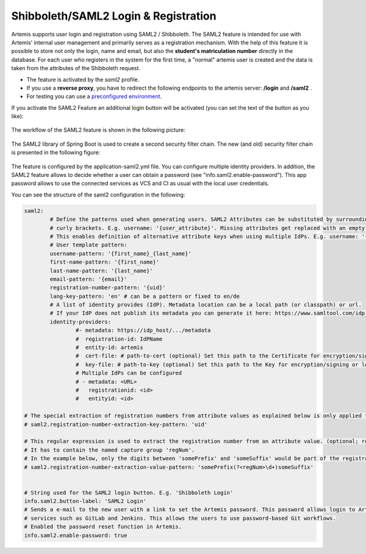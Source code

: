 Shibboleth/SAML2 Login & Registration
=====================================
Artemis supports user login and registration using SAML2 / Shibboleth.
The SAML2 feature is intended for use with Artemis' internal user management and primarily serves as a registration mechanism.
With the help of this feature it is possible to store not only the login, name and email, but also the **student's matriculation number** directly in the database.
For each user who registers in the system for the first time, a "normal" artemis user is created and the data is taken from the attributes of the Shibboleth request.

* The feature is activated by the *saml2* profile.
* If you use a **reverse proxy**, you have to redirect the following endpoints to the artemis server: **/login** and **/saml2** .
* For testing you can use a `preconfigured environment <https://github.com/kit-sdq/Artemis-SAML2-Test-Docker>`__.

If you activate the SAML2 Feature an additional login button will be activated (you can set the text of the button as you like):

.. figure:: saml2-shibboleth/SAML2-Login.png
    :align: center
    :alt: SAML2 Login


The workflow of the SAML2 feature is shown in the following picture:

.. figure:: saml2-shibboleth/SAML2-Workflow.png
    :align: center
    :alt: SAML2 Workflow


The SAML2 library of Spring Boot is used to create a second security filter chain.
The new (and old) security filter chain is presented in the following figure:

.. figure:: saml2-shibboleth/SAML2-Filterchain.png
    :align: center
    :alt: SAML2 Filterchain


The feature is configured by the application-saml2.yml file.
You can configure multiple identity providers.
In addition, the SAML2 feature allows to decide whether a user can obtain a password (see "info.saml2.enable-password").
This app password allows to use the connected services as VCS and CI as usual with the local user credentials.

You can see the structure of the saml2 configuration in the following:

.. code:: yaml

	saml2:
		# Define the patterns used when generating users. SAML2 Attributes can be substituted by surrounding them with
		# curly brackets. E.g. username: '{user_attribute}'. Missing attributes get replaced with an empty string.
		# This enables definition of alternative attribute keys when using multiple IdPs. E.g. username: '{uid}{user_id}'.
		# User template pattern:
		username-pattern: '{first_name}_{last_name}'
		first-name-pattern: '{first_name}'
		last-name-pattern: '{last_name}'
		email-pattern: '{email}'
		registration-number-pattern: '{uid}'
		lang-key-pattern: 'en' # can be a pattern or fixed to en/de
		# A list of identity provides (IdP). Metadata location can be a local path (or classpath) or url.
		# If your IdP does not publish its metadata you can generate it here: https://www.samltool.com/idp_metadata.php
		identity-providers:
			#- metadata: https://idp_host/.../metadata
			#  registration-id: IdPName
			#  entity-id: artemis
			#  cert-file: # path-to-cert (optional) Set this path to the Certificate for encryption/signing or leave it blank
			#  key-file: # path-to-key (optional) Set this path to the Key for encryption/signing or leave it blank (must be a PKCS#8 file!)
			# Multiple IdPs can be configured
			# - metadata: <URL>
			#   registrationid: <id>
			#   entityid: <id>

	# The special extraction of registration numbers from attribute values as explained below is only applied to keys matching this regular expression. (optional)
	# saml2.registration-number-extraction-key-pattern: 'uid'

	# This regular expression is used to extract the registration number from an attribute value. (optional; required when 'registration-number-extraction-key-pattern' is configured)
	# It has to contain the named capture group 'regNum'.
	# In the example below, only the digits between 'somePrefix' and 'someSuffix' would be part of the registration number that is saved in Artemis.
	# saml2.registration-number-extraction-value-pattern: 'somePrefix(?<regNum>\d+)someSuffix'


	# String used for the SAML2 login button. E.g. 'Shibboleth Login'
	info.saml2.button-label: 'SAML2 Login'
	# Sends a e-mail to the new user with a link to set the Artemis password. This password allows login to Artemis and its
	# services such as GitLab and Jenkins. This allows the users to use password-based Git workflows.
	# Enabled the password reset function in Artemis.
	info.saml2.enable-password: true

